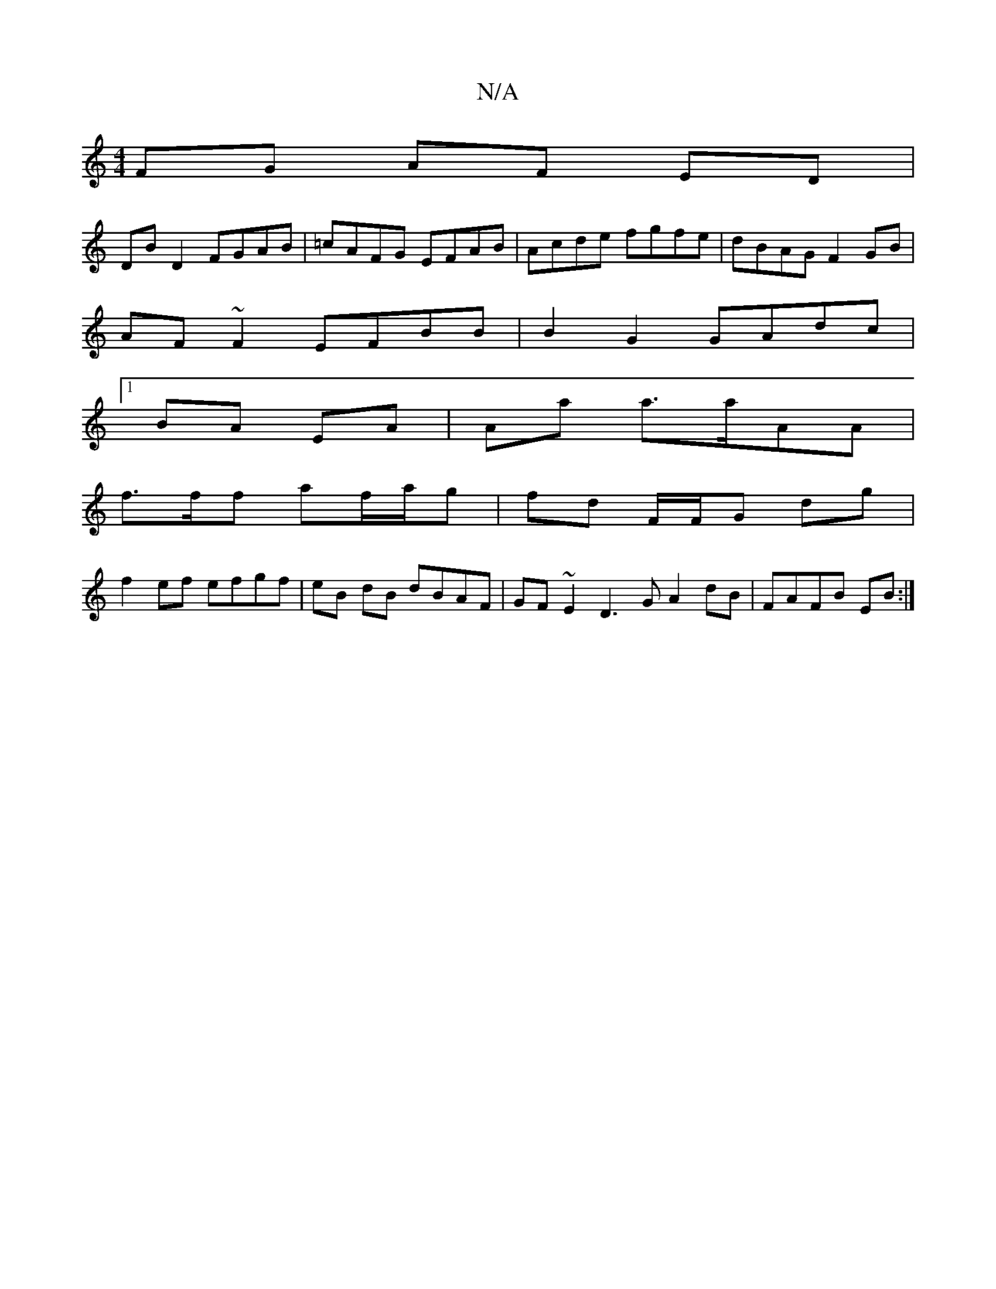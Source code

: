 X:1
T:N/A
M:4/4
R:N/A
K:Cmajor
 FG AF ED|
DBD2 FGAB|=cAFG EFAB|Acde fgfe|dBAG F2 GB|
AF~F2 EFBB|B2 G2 GAdc|
[1 BA EA | Aa a>aAA |
f>ff af/a/g | fd F/F/G dg|
f2 ef efgf|eB dB dBAF|GF~E2 D3G A2 dB|FAFB EB:|

|:e>d2 c2|d2- A>d | c>B B